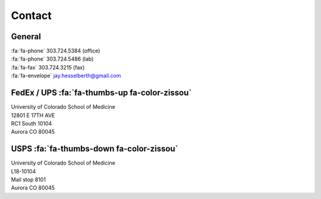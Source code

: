 Contact
########

General
-------

| :fa:`fa-phone`  303.724.5384 (office)
| :fa:`fa-phone`  303.724.5486 (lab)
| :fa:`fa-fax`  303.724.3215 (fax)
| :fa:`fa-envelope` jay.hesselberth@gmail.com

FedEx / UPS :fa:`fa-thumbs-up fa-color-zissou`
----------------------------------------------

| University of Colorado School of Medicine
| 12801 E 17TH AVE
| RC1 South 10104
| Aurora CO 80045

USPS :fa:`fa-thumbs-down fa-color-zissou`
-----------------------------------------

| University of Colorado School of Medicine
| L18-10104
| Mail stop 8101 
| Aurora CO 80045
